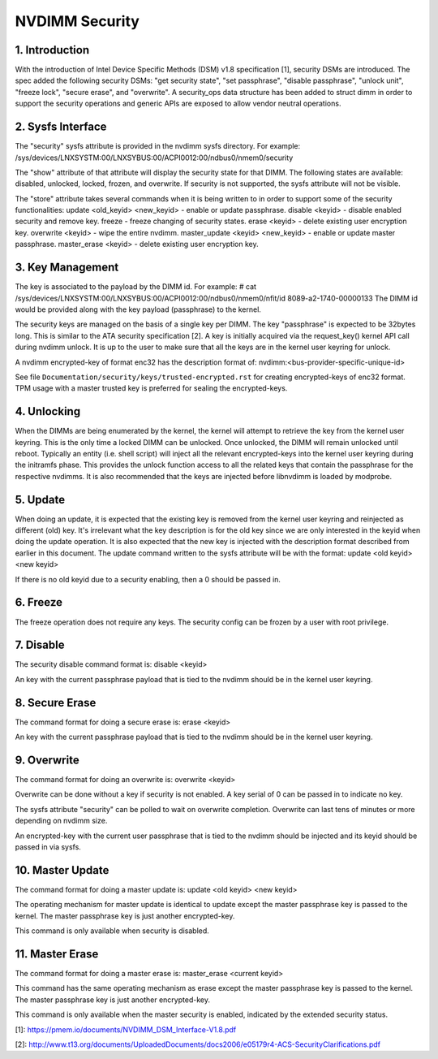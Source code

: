 ===============
NVDIMM Security
===============

1. Introduction
---------------

With the introduction of Intel Device Specific Methods (DSM) v1.8
specification [1], security DSMs are introduced. The spec added the following
security DSMs: "get security state", "set passphrase", "disable passphrase",
"unlock unit", "freeze lock", "secure erase", and "overwrite". A security_ops
data structure has been added to struct dimm in order to support the security
operations and generic APIs are exposed to allow vendor neutral operations.

2. Sysfs Interface
------------------
The "security" sysfs attribute is provided in the nvdimm sysfs directory. For
example:
/sys/devices/LNXSYSTM:00/LNXSYBUS:00/ACPI0012:00/ndbus0/nmem0/security

The "show" attribute of that attribute will display the security state for
that DIMM. The following states are available: disabled, unlocked, locked,
frozen, and overwrite. If security is not supported, the sysfs attribute
will not be visible.

The "store" attribute takes several commands when it is being written to
in order to support some of the security functionalities:
update <old_keyid> <new_keyid> - enable or update passphrase.
disable <keyid> - disable enabled security and remove key.
freeze - freeze changing of security states.
erase <keyid> - delete existing user encryption key.
overwrite <keyid> - wipe the entire nvdimm.
master_update <keyid> <new_keyid> - enable or update master passphrase.
master_erase <keyid> - delete existing user encryption key.

3. Key Management
-----------------

The key is associated to the payload by the DIMM id. For example:
# cat /sys/devices/LNXSYSTM:00/LNXSYBUS:00/ACPI0012:00/ndbus0/nmem0/nfit/id
8089-a2-1740-00000133
The DIMM id would be provided along with the key payload (passphrase) to
the kernel.

The security keys are managed on the basis of a single key per DIMM. The
key "passphrase" is expected to be 32bytes long. This is similar to the ATA
security specification [2]. A key is initially acquired via the request_key()
kernel API call during nvdimm unlock. It is up to the user to make sure that
all the keys are in the kernel user keyring for unlock.

A nvdimm encrypted-key of format enc32 has the description format of:
nvdimm:<bus-provider-specific-unique-id>

See file ``Documentation/security/keys/trusted-encrypted.rst`` for creating
encrypted-keys of enc32 format. TPM usage with a master trusted key is
preferred for sealing the encrypted-keys.

4. Unlocking
------------
When the DIMMs are being enumerated by the kernel, the kernel will attempt to
retrieve the key from the kernel user keyring. This is the only time
a locked DIMM can be unlocked. Once unlocked, the DIMM will remain unlocked
until reboot. Typically an entity (i.e. shell script) will inject all the
relevant encrypted-keys into the kernel user keyring during the initramfs phase.
This provides the unlock function access to all the related keys that contain
the passphrase for the respective nvdimms.  It is also recommended that the
keys are injected before libnvdimm is loaded by modprobe.

5. Update
---------
When doing an update, it is expected that the existing key is removed from
the kernel user keyring and reinjected as different (old) key. It's irrelevant
what the key description is for the old key since we are only interested in the
keyid when doing the update operation. It is also expected that the new key
is injected with the description format described from earlier in this
document.  The update command written to the sysfs attribute will be with
the format:
update <old keyid> <new keyid>

If there is no old keyid due to a security enabling, then a 0 should be
passed in.

6. Freeze
---------
The freeze operation does not require any keys. The security config can be
frozen by a user with root privilege.

7. Disable
----------
The security disable command format is:
disable <keyid>

An key with the current passphrase payload that is tied to the nvdimm should be
in the kernel user keyring.

8. Secure Erase
---------------
The command format for doing a secure erase is:
erase <keyid>

An key with the current passphrase payload that is tied to the nvdimm should be
in the kernel user keyring.

9. Overwrite
------------
The command format for doing an overwrite is:
overwrite <keyid>

Overwrite can be done without a key if security is not enabled. A key serial
of 0 can be passed in to indicate no key.

The sysfs attribute "security" can be polled to wait on overwrite completion.
Overwrite can last tens of minutes or more depending on nvdimm size.

An encrypted-key with the current user passphrase that is tied to the nvdimm
should be injected and its keyid should be passed in via sysfs.

10. Master Update
-----------------
The command format for doing a master update is:
update <old keyid> <new keyid>

The operating mechanism for master update is identical to update except the
master passphrase key is passed to the kernel. The master passphrase key
is just another encrypted-key.

This command is only available when security is disabled.

11. Master Erase
----------------
The command format for doing a master erase is:
master_erase <current keyid>

This command has the same operating mechanism as erase except the master
passphrase key is passed to the kernel. The master passphrase key is just
another encrypted-key.

This command is only available when the master security is enabled, indicated
by the extended security status.

[1]: https://pmem.io/documents/NVDIMM_DSM_Interface-V1.8.pdf

[2]: http://www.t13.org/documents/UploadedDocuments/docs2006/e05179r4-ACS-SecurityClarifications.pdf
